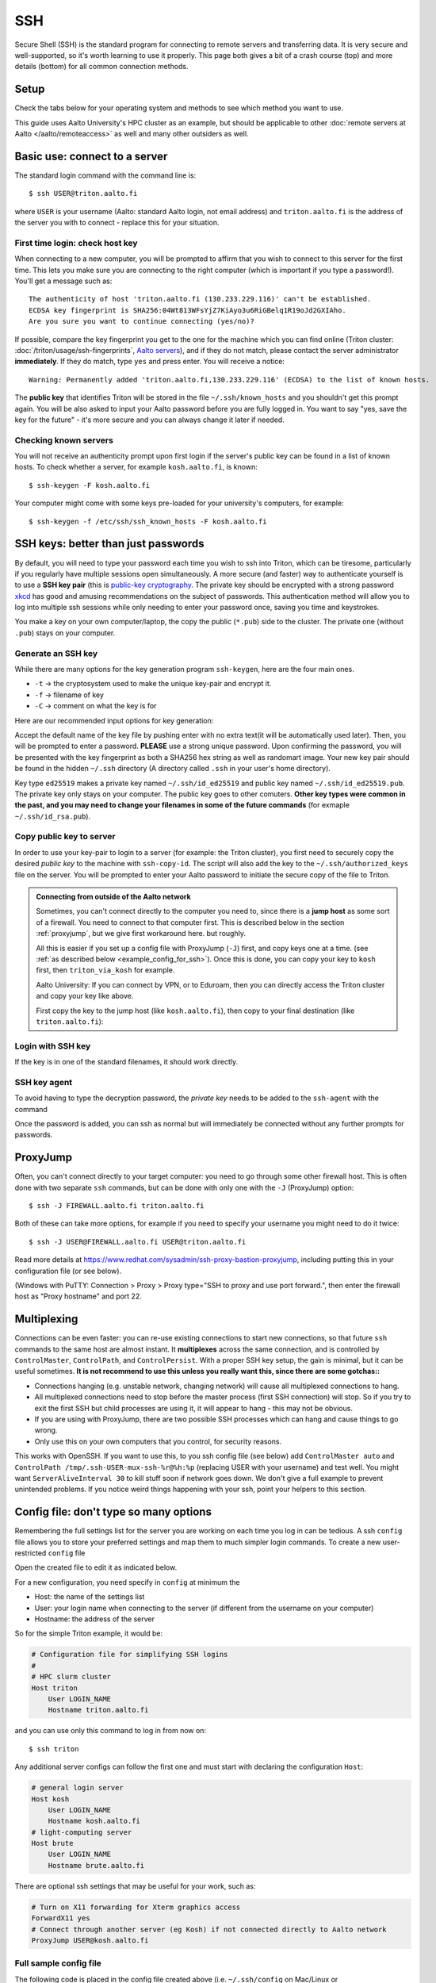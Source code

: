 SSH
===

Secure Shell (SSH) is the standard program for connecting to remote
servers and transferring data.  It is very secure and well-supported,
so it's worth learning to use it properly.  This page both gives a bit
of a crash course (top) and more details (bottom) for all common
connection methods.

.. highlight:: console



Setup
-----

Check the tabs below for your operating system and methods to see
which method you want to use.

.. tabs::

   .. group-tab:: Windows with PowerShell

      PowerShell is built in to Windows 10 and includes OpenSSH (the
      same as on Linux).  Start the "Windows PowerShell" program.
      **Then, follow the "Command line" instructions on most of this
      page if there isn't a separate PowerShell tab**.  If you want to
      set up SSH keys there are a few differences but overall it is
      the same procedure.

      This should work by default on recent Windows 10.

   .. group-tab:: Windows with WSL

      The Windows Subsystem for Linux lets you install a Linux
      operating system inside of Windows.  This is what we recommend
      with Windows, if it works.

      Install the `Windows Subsystem for Linux
      <https://docs.microsoft.com/en-us/windows/wsl/install>`__ **and
      then use the "Command line" instructions**.  This will give you a top-level
      interface to scientific work on your computer.

      This may not work if you do not have proper admin rights on your
      computer (e.g. if it is university managed).  Ask your IT
      support.

   .. group-tab:: Windows with PuTTY

      This should only be used if the other methods don't work.

      `PuTTY <https://www.chiark.greenend.org.uk/~sgtatham/putty/>`__
      is a separate application that includes a terminal and SSH
      together.  This used to be recommended before Windows 10.  There
      aren't detailed instructions below, but most of the ideas can be
      done with PuTTY somehow (except that SSH keys take more work).

   .. group-tab:: Windows with MobaXterm

      `MobaXterm <https://mobaxterm.mobatek.net/>`__ is a separate
      application that allow SSH and also graphical applications.
      It's liked by some people, but is freeware/commercial so isn't
      discussed much more here.  TODO: someone could describe it more
      if they wanted.

   .. group-tab:: Linux

      SSH is built-in to almost any distribution.  If it's not there,
      try installing the ``openssh-client`` package.

      Start the Terminal application to follow the rest of the
      instructions.  Then, follow the **"Command Line"** instructions
      on most of this page.

   .. group-tab:: Mac

      SSH should be built-in.  Start the Terminal application.  Then,
      follow the **"Command Line"** instructions on most of this page.

This guide uses Aalto University's HPC cluster as an example, but
should be applicable to other :doc:`remote servers at Aalto
</aalto/remoteaccess>` as well and many other outsiders as well.



Basic use: connect to a server
------------------------------

The standard login command with the command line is::

  $ ssh USER@triton.aalto.fi

where ``USER`` is your username (Aalto: standard Aalto login, not
email address) and ``triton.aalto.fi`` is the address of the server
you with to connect - replace this for your situation.

First time login: check host key
~~~~~~~~~~~~~~~~~~~~~~~~~~~~~~~~

When connecting to a new computer, you will be prompted to affirm that
you wish to connect to this server for the first time.  This lets you
make sure you are connecting to the right computer (which is important
if you type a password!).  You'll get a message such as::

    The authenticity of host 'triton.aalto.fi (130.233.229.116)' can't be established.
    ECDSA key fingerprint is SHA256:04Wt813WFsYjZ7KiAyo3u6RiGBelq1R19oJd2GXIAho.
    Are you sure you want to continue connecting (yes/no)?

If possible, compare the key fingerprint you get to the one for the
machine which you can find online (Triton cluster:
:doc:`/triton/usage/ssh-fingerprints`, `Aalto servers
<https://www.aalto.fi/en/services/linux-shell-servers-at-aalto>`__),
and if they do not match, please contact the server administrator
**immediately**. If they do match, type ``yes`` and press enter. You
will receive a notice::

    Warning: Permanently added 'triton.aalto.fi,130.233.229.116' (ECDSA) to the list of known hosts.

The **public key** that identifies Triton will be stored in the file
``~/.ssh/known_hosts`` and you shouldn't get this prompt again. You
will be also asked to input your Aalto password before you are fully
logged in.  You want to say "yes, save the key for the future" - it's
more secure and you can always change it later if needed.

Checking known servers
~~~~~~~~~~~~~~~~~~~~~~

You will not receive an authenticity prompt upon first login if the
server's public key can be found in a list of known hosts. To check
whether a server, for example ``kosh.aalto.fi``, is known::

  $ ssh-keygen -F kosh.aalto.fi

Your computer might come with some keys pre-loaded for your
university's computers, for example::

  $ ssh-keygen -f /etc/ssh/ssh_known_hosts -F kosh.aalto.fi



SSH keys: better than just passwords
------------------------------------

By default, you will need to type your password each time you wish to
ssh into Triton, which can be tiresome, particularly if you regularly
have multiple sessions open simultaneously. A more secure (and faster)
way to authenticate yourself is to use a **SSH key pair** (this is
`public-key cryptography
<https://en.wikipedia.org/wiki/Public-key_cryptography>`__. The
private key should be encrypted with a strong password `xkcd
<https://www.xkcd.com/936/>`__ has good and amusing recommendations on
the subject of passwords. This authentication method will allow you to
log into multiple ssh sessions while only needing to enter your
password once, saving you time and keystrokes.

You make a key on your own computer/laptop, the copy the public
(``*.pub``) side to the cluster.  The private one (without ``.pub``)
stays on your computer.

Generate an SSH key
~~~~~~~~~~~~~~~~~~~

While there are many options for the key generation program ``ssh-keygen``, here are the four main ones.

- ``-t`` -> the cryptosystem used to make the unique key-pair and encrypt it.
- ``-f`` -> filename of key
- ``-C`` -> comment on what the key is for

Here are our recommended input options for key generation:

.. tabs::

   .. group-tab:: Command line

      ::

	 $ ssh-keygen -t ed25519

      This works on Linux, MacOS, Windows

   .. group-tab:: Windows with PuTTY

      The PuTTYgen program can generate keys.  We don't go into more
      details right now.  This provides a graphical application to
      generate keys and from here you would extract the OpenSSH format
      keys to copy to the servers.

Accept the default name of the key file by pushing enter with no extra
text(it will be automatically used later). Then, you will be prompted
to enter a password. **PLEASE** use a strong unique password. Upon
confirming the password, you will be presented with the key
fingerprint as both a SHA256 hex string as well as randomart
image. Your new key pair should be found in the hidden ``~/.ssh``
directory (A directory called ``.ssh`` in your user's home directory).

Key type ``ed25519`` makes a private key named ``~/.ssh/id_ed25519``
and public key named ``~/.ssh/id_ed25519.pub``.  The private key only
stays on your computer.  The public key goes to other comuters.
**Other key types were common in the past, and you may need to change
your filenames in some of the future commands** (for exmaple
``~/.ssh/id_rsa.pub``).


Copy public key to server
~~~~~~~~~~~~~~~~~~~~~~~~~

In order to use your key-pair to login to a server (for example: the
Triton cluster), you first need to securely copy the desired *public
key* to the machine with ``ssh-copy-id``. The script will also add the
key to the ``~/.ssh/authorized_keys`` file on the server. You will be
prompted to enter your Aalto password to initiate the secure copy of
the file to Triton.

.. tabs::

  .. group-tab:: Command line

     ::

	$ ssh-copy-id -i ~/.ssh/id_ed25519.pub USER@triton.aalto.fi

  .. group-tab:: Windows with PowerShell

     With this, we have to also make the directory and make sure the
     file has the right permissions.

     ::

	$ ssh USER@triton.aalto.fi "mkdir -p ~/.ssh ; chmod go-rwx ~/.ssh"
	$ cat ~/.ssh/id_ed25519.pub | ssh USER@triton.aalto.fi "cat >> ~/.ssh/authorized_keys"
	$ ssh USER@triton.aalto.fi "chmod go-rwx ~/.ssh/authorized_keys"

  .. group-tab:: Manual

     Connect to the system via some method and get a shell.  Copy the
     OpenSSH public key (it should be one line, though a quite long
     line).  You'll want to past the key as a new line in the file
     ``~/.ssh/authorized_keys`` file on the other server.  This is a
     file in your home directory (``~``), in the ``.ssh`` directory.

     From a terminal **on the remote computer**, you can run these
     commands to make a ``.ssh`` directory, edit the file, and set the
     permissions correctly.  ``nano`` is a common editor, if it's not
     available you need to use a different one::

	$ mkdir -p ~/.ssh
	$ nano ~/.ssh/authorized_keys
	## Paste the key into that file and save.
	$ chmod -R go-rwx ~/.ssh/

     You can also edit ``.ssh/authorized_keys`` to manage your keys
     later.

  .. group-tab:: Windows with PuTTY

      You'll need to grab the key from PUTTYgen and copy it to the
      remote server.  Copy the key from PuTTYgen and then us ethe
      "Manual" instructions.


.. admonition:: Connecting from outside of the Aalto network

   Sometimes, you can't connect directly to the computer you need to,
   since there is a **jump host** as some sort of a firewall.  You
   need to connect to that computer first.  This is described below in
   the section :ref:`proxyjump`, but we give first workaround here.
   but roughly.

   All this is easier if you set up a config file with ProxyJump
   (``-J``) first, and copy keys one at a time. (see :ref:`as
   described below <example_config_for_ssh>`).  Once this is done, you
   can copy your key to ``kosh`` first, then ``triton_via_kosh`` for
   example.

   Aalto University: If you can connect by VPN, or to Eduroam, then
   you can directly access the Triton cluster and copy your key like
   above.

   First copy the key to the jump host (like ``kosh.aalto.fi``), then
   copy to your final destination (like ``triton.aalto.fi``):

   .. tabs::

      .. group-tab:: Command line

	 ::

	    $ ssh-copy-id -i ~/.ssh/id_ed25519.pub USER@kosh.aalto.fi
	    $ ssh-copy-id -i ~/.ssh/id_ed25519.pub -o ProxyJump=USER@kosh.aalto.fi USER@triton.aalto.fi

      .. group-tab:: Windows with PowerShell

	 Like before, since ``ssh-copy-id`` isn't available, we have
	 to do extra steps to make sure the key is has the right
	 permissions - twice!  You may need to enter your password
	 many times here.

	 ::

	    ## Copy stuff to our jump host
	    $ ssh USER@kosh.aalto.fi "mkdir -p ~/.ssh ; chmod go-rwx ~/.ssh"
	    $ cat ~/.ssh/id_ed25519.pub | ssh USER@kosh.aalto.fi "cat >> ~/.ssh/authorized_keys"
	    $ ssh USER@kosh.aalto.fi "chmod go-rwx ~/.ssh/authorized_keys"

	    ## Copy stuff to the real destination
	    $ ssh -J USER@kosh.aalto.fi USER@triton.aalto.fi "mkdir -p ~/.ssh ; chmod go-rwx ~/.ssh"
	    $ cat ~/.ssh/id_ed25519.pub | ssh -J USER@kosh.aalto.fi USER@triton.aalto.fi "cat >> .ssh/authorized_keys"
	    $ ssh -J USER@kosh.aalto.fi USER@triton.aalto.fi "chmod go-rwx ~/.ssh/authorized_keys"



Login with SSH key
~~~~~~~~~~~~~~~~~~

If the key is in one of the standard filenames, it should work
directly.


.. _ssh-agent:

SSH key agent
~~~~~~~~~~~~~

To avoid having to type the decryption password, the *private key*
needs to be added to the ``ssh-agent`` with the command

.. tabs::

  .. group-tab:: Windows with PowerShell

     You will need administrative permissions to be able to start
     a ssh-agent on your machine that can store and handle
     passwords.

     1. Open *Services* from the start menu

     2. Scroll down to *OpenSSH Authentication Agent* > *double click*

     3. Change the *Startup type* to *Automatic (Delayed Start)*,
	or anything that is not *Disabled*, then *Apply*, and also
	start the service manually if it is not yet running.

     4. ``ssh-add`` to add the default key (to add a certain key,
        use ``ssh-add ~/.ssh/id_ed25519``, for example)

  .. group-tab:: Windows with PuTTY

     The program Pagent ("PuTTY Agent") can unlock your keys once and
     give them to PuTTY each time they are needed.  You can add keys
     and manage it from the small icon in the system tray.  TODO: more
     instructions on using Pagent.

  .. group-tab:: Linux

     SSH is likely to automatically save the key the first time you
     use it, so that you don't have enter your key's password multiple
     times.  If not, this will probably add it::

       $ ssh-add

     (You'll get a message if ``ssh-agent`` is not running.  In this
     case, to start a new agent, use ``eval $(ssh-agent)``.  It'll
     only work for this one shell, check the rest of the Internet for
     how to do more.)  TODO: is any more needed?

  .. group-tab:: Mac

     ::

	$ ssh-add --apple-use-keychain ~/.ssh/id_ed25519


Once the password is added, you can ssh as normal but will immediately
be connected without any further prompts for passwords.



.. _proxyjump:

ProxyJump
---------

Often, you can't connect directly to your target computer: you need to
go through some other firewall host.  This is often done with two
separate ``ssh`` commands, but can be done with only one with the
``-J`` (ProxyJump) option::

  $ ssh -J FIREWALL.aalto.fi triton.aalto.fi

Both of these can take more options, for example if you need to
specify your username you might need to do it twice::

  $ ssh -J USER@FIREWALL.aalto.fi USER@triton.aalto.fi

Read more details at
https://www.redhat.com/sysadmin/ssh-proxy-bastion-proxyjump, including
putting this in your configuration file (or see below).

(Windows with PuTTY: Connection > Proxy > Proxy type="SSH to proxy and
use port forward.", then enter the firewall host as "Proxy hostname"
and port 22.



.. _ssh-multiplex:

Multiplexing
------------

Connections can be even faster: you can re-use existing connections to
start new connections, so that future ``ssh`` commands to the same
host are almost instant.  It **multiplexes** across the same
connection, and is controlled by ``ControlMaster``, ``ControlPath``,
and ``ControlPersist``.  With a proper SSH key setup, the gain is
minimal, but it can be useful sometimes.  **It is not recommend to use
this unless you really want this, since there are some gotchas::**

- Connections hanging (e.g. unstable network, changing network) will
  cause all multiplexed connections to hang.
- All multiplexed connections need to stop before the master process
  (first SSH connection) will stop.  So if you try to exit the first
  SSH but child processes are using it, it will appear to hang - this
  may not be obvious.
- If you are using with ProxyJump, there are two possible SSH
  processes which can hang and cause things to go wrong.
- Only use this on your own computers that you control, for security
  reasons.

This works with OpenSSH.  If you want to use this, to you ssh config
file (see below) add ``ControlMaster auto`` and ``ControlPath
/tmp/.ssh-USER-mux-ssh-%r@%h:%p`` (replacing USER with your username)
and test well.  You might want ``ServerAliveInterval 30`` to kill
stuff soon if network goes down.  We don't give a full example to
prevent unintended problems.  If you notice weird things happening
with your ssh, point your helpers to this section.



.. _ssh-config:

Config file: don't type so many options
---------------------------------------

Remembering the full settings list for the server you are working on
each time you log in can be tedious. A ssh ``config`` file allows you
to store your preferred settings and map them to much simpler login
commands. To create a new user-restricted ``config`` file

.. tabs::

  .. group-tab:: Command line

    ::

       $ touch ~/.ssh/config && chmod 600 ~/.ssh/config

  .. group-tab:: Windows PowerShell

     ::

	$ New-Item ~/.ssh/config


Open the created file to edit it as indicated below.

For a new configuration, you need specify in ``config`` at minimum the

- Host: the name of the settings list
- User: your login name when connecting to the server (if different
  from the username on your computer)
- Hostname: the address of the server

So for the simple Triton example, it would be:

.. code-block:: none

    # Configuration file for simplifying SSH logins
    #
    # HPC slurm cluster
    Host triton
	User LOGIN_NAME
	Hostname triton.aalto.fi

and you can use only this command to log in from now on::

  $ ssh triton

Any additional server configs can follow the first one and must start
with declaring the configuration ``Host``:

.. code-block:: none

    # general login server
    Host kosh
	User LOGIN_NAME
	Hostname kosh.aalto.fi
    # light-computing server
    Host brute
	User LOGIN_NAME
	Hostname brute.aalto.fi

There are optional ssh settings that may be useful for your work, such
as:

.. code-block:: none

   # Turn on X11 forwarding for Xterm graphics access
   ForwardX11 yes
   # Connect through another server (eg Kosh) if not connected directly to Aalto network
   ProxyJump USER@kosh.aalto.fi



.. _example_config_for_ssh:

Full sample config file
~~~~~~~~~~~~~~~~~~~~~~~

The following code is placed in the config file created above
(i.e. ``~/.ssh/config`` on Mac/Linux or ``%USERPROFILE%/.ssh/config``
on windows):

.. code-block:: none

    # general login server
    Host kosh
	User LOGIN_NAME
	Hostname kosh.aalto.fi

    # Triton, via kosh
    Host triton_via_kosh
	User LOGIN_NAME
	Hostname triton.aalto.fi
	ProxyJump kosh

Now, you can just do command such as::

  $ ssh triton
  $ rsync triton:/m/cs/scratch/some_file .
  ## And this works in any other tool that uses ssh.

directly, by using the ``triton`` alias.  Note that the Triton rule
uses the name ``kosh`` which is defined in the first part of the
file.



References
----------

- `man ssh
  <https://manpages.debian.org/stable/openssh-client/ssh_config.5.en.html>`__
  gives a detail of the SSH command line options
- `man ssh_config
  <https://manpages.debian.org/stable/openssh-client/ssh.1.en.html>`__
  gives a detail of all of the config file options
- https://www.mn.uio.no/geo/english/services/it/help/using-linux/ssh-tips-and-tricks.html -
  long-form guide
- https://blog.0xbadc0de.be/archives/300 - long-form guide
- https://www.phcomp.co.uk/Tutorials/Unix-And-Linux/ssh-passwordless-login.html
- https://en.wikibooks.org/wiki/OpenSSH/
- https://linuxize.com/post/ssh-command-in-linux/#how-to-use-the-ssh-command
- https://linuxize.com/post/how-to-setup-passwordless-ssh-login/
- https://hpc-uit.readthedocs.io/en/latest/account/login.html
- https://infosec.mozilla.org/guidelines/openssh
- https://www.ssh.com/ssh/ - commercial site
